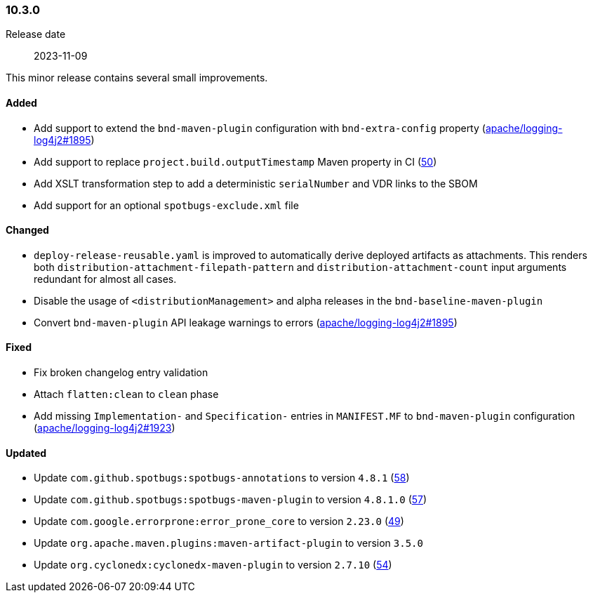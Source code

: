 ////
    Licensed to the Apache Software Foundation (ASF) under one or more
    contributor license agreements.  See the NOTICE file distributed with
    this work for additional information regarding copyright ownership.
    The ASF licenses this file to You under the Apache License, Version 2.0
    (the "License"); you may not use this file except in compliance with
    the License.  You may obtain a copy of the License at

    http://www.apache.org/licenses/LICENSE-2.0

    Unless required by applicable law or agreed to in writing, software
    distributed under the License is distributed on an "AS IS" BASIS,
    WITHOUT WARRANTIES OR CONDITIONS OF ANY KIND, either express or implied.
    See the License for the specific language governing permissions and
    limitations under the License.
////

////
    ██     ██  █████  ██████  ███    ██ ██ ███    ██  ██████  ██
    ██     ██ ██   ██ ██   ██ ████   ██ ██ ████   ██ ██       ██
    ██  █  ██ ███████ ██████  ██ ██  ██ ██ ██ ██  ██ ██   ███ ██
    ██ ███ ██ ██   ██ ██   ██ ██  ██ ██ ██ ██  ██ ██ ██    ██
     ███ ███  ██   ██ ██   ██ ██   ████ ██ ██   ████  ██████  ██

    IF THIS FILE DOESN'T HAVE A `.ftl` SUFFIX, IT IS AUTO-GENERATED, DO NOT EDIT IT!

    Version-specific release notes (`7.8.0.adoc`, etc.) are generated from `src/changelog/*/.release-notes.adoc.ftl`.
    Auto-generation happens during `generate-sources` phase of Maven.
    Hence, you must always

    1. Find and edit the associated `.release-notes.adoc.ftl`
    2. Run `./mvnw generate-sources`
    3. Commit both `.release-notes.adoc.ftl` and the generated `7.8.0.adoc`
////

[#release-notes-10-3-0]
=== 10.3.0

Release date:: 2023-11-09

This minor release contains several small improvements.


==== Added

* Add support to extend the `bnd-maven-plugin` configuration with `bnd-extra-config` property (https://github.com/apache/logging-log4j2/issues/1895[apache/logging-log4j2#1895])
* Add support to replace `project.build.outputTimestamp` Maven property in CI (https://github.com/apache/logging-parent/issues/50[50])
* Add XSLT transformation step to add a deterministic `serialNumber` and VDR links to the SBOM
* Add support for an optional `spotbugs-exclude.xml` file

==== Changed

* `deploy-release-reusable.yaml` is improved to automatically derive deployed artifacts as attachments. This renders both `distribution-attachment-filepath-pattern` and `distribution-attachment-count` input arguments redundant for almost all cases.
* Disable the usage of `<distributionManagement>` and alpha releases in the `bnd-baseline-maven-plugin`
* Convert `bnd-maven-plugin` API leakage warnings to errors (https://github.com/apache/logging-log4j2/issues/1895[apache/logging-log4j2#1895])

==== Fixed

* Fix broken changelog entry validation
* Attach `flatten:clean` to `clean` phase
* Add missing `Implementation-` and `Specification-` entries in `MANIFEST.MF` to `bnd-maven-plugin` configuration (https://github.com/apache/logging-log4j2/issues/1923[apache/logging-log4j2#1923])

==== Updated

* Update `com.github.spotbugs:spotbugs-annotations` to version `4.8.1` (https://github.com/apache/logging-parent/pull/58[58])
* Update `com.github.spotbugs:spotbugs-maven-plugin` to version `4.8.1.0` (https://github.com/apache/logging-parent/pull/57[57])
* Update `com.google.errorprone:error_prone_core` to version `2.23.0` (https://github.com/apache/logging-parent/pull/49[49])
* Update `org.apache.maven.plugins:maven-artifact-plugin` to version `3.5.0`
* Update `org.cyclonedx:cyclonedx-maven-plugin` to version `2.7.10` (https://github.com/apache/logging-parent/pull/54[54])
